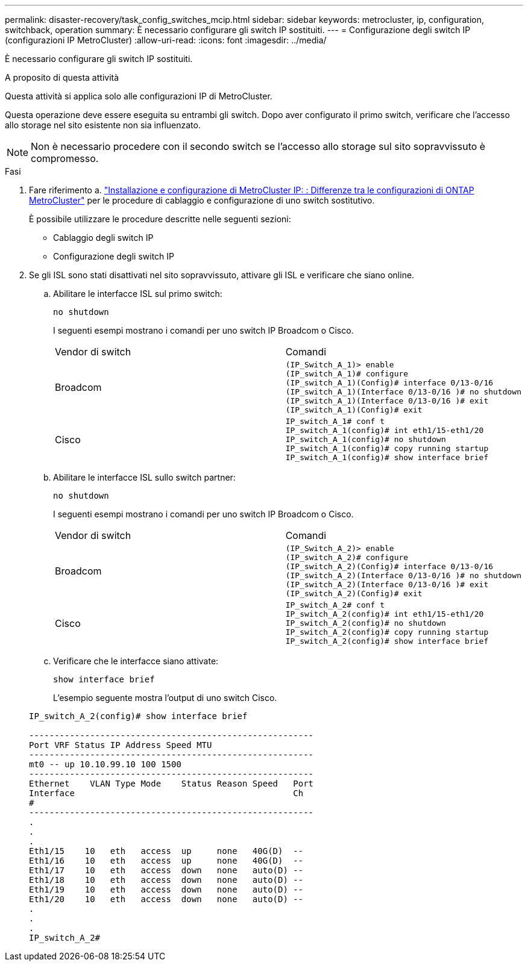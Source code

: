 ---
permalink: disaster-recovery/task_config_switches_mcip.html 
sidebar: sidebar 
keywords: metrocluster, ip, configuration, switchback, operation 
summary: È necessario configurare gli switch IP sostituiti. 
---
= Configurazione degli switch IP (configurazioni IP MetroCluster)
:allow-uri-read: 
:icons: font
:imagesdir: ../media/


[role="lead"]
È necessario configurare gli switch IP sostituiti.

.A proposito di questa attività
Questa attività si applica solo alle configurazioni IP di MetroCluster.

Questa operazione deve essere eseguita su entrambi gli switch. Dopo aver configurato il primo switch, verificare che l'accesso allo storage nel sito esistente non sia influenzato.


NOTE: Non è necessario procedere con il secondo switch se l'accesso allo storage sul sito sopravvissuto è compromesso.

.Fasi
. Fare riferimento a. link:../install-ip/concept_considerations_differences.html["Installazione e configurazione di MetroCluster IP: : Differenze tra le configurazioni di ONTAP MetroCluster"] per le procedure di cablaggio e configurazione di uno switch sostitutivo.
+
È possibile utilizzare le procedure descritte nelle seguenti sezioni:

+
** Cablaggio degli switch IP
** Configurazione degli switch IP


. Se gli ISL sono stati disattivati nel sito sopravvissuto, attivare gli ISL e verificare che siano online.
+
.. Abilitare le interfacce ISL sul primo switch:
+
`no shutdown`

+
I seguenti esempi mostrano i comandi per uno switch IP Broadcom o Cisco.

+
|===


| Vendor di switch | Comandi 


 a| 
Broadcom
 a| 
[listing]
----
(IP_Switch_A_1)> enable
(IP_switch_A_1)# configure
(IP_switch_A_1)(Config)# interface 0/13-0/16
(IP_switch_A_1)(Interface 0/13-0/16 )# no shutdown
(IP_switch_A_1)(Interface 0/13-0/16 )# exit
(IP_switch_A_1)(Config)# exit
----


 a| 
Cisco
 a| 
[listing]
----
IP_switch_A_1# conf t
IP_switch_A_1(config)# int eth1/15-eth1/20
IP_switch_A_1(config)# no shutdown
IP_switch_A_1(config)# copy running startup
IP_switch_A_1(config)# show interface brief
----
|===
.. Abilitare le interfacce ISL sullo switch partner:
+
`no shutdown`

+
I seguenti esempi mostrano i comandi per uno switch IP Broadcom o Cisco.

+
|===


| Vendor di switch | Comandi 


 a| 
Broadcom
 a| 
[listing]
----
(IP_Switch_A_2)> enable
(IP_switch_A_2)# configure
(IP_switch_A_2)(Config)# interface 0/13-0/16
(IP_switch_A_2)(Interface 0/13-0/16 )# no shutdown
(IP_switch_A_2)(Interface 0/13-0/16 )# exit
(IP_switch_A_2)(Config)# exit
----


 a| 
Cisco
 a| 
[listing]
----
IP_switch_A_2# conf t
IP_switch_A_2(config)# int eth1/15-eth1/20
IP_switch_A_2(config)# no shutdown
IP_switch_A_2(config)# copy running startup
IP_switch_A_2(config)# show interface brief
----
|===
.. Verificare che le interfacce siano attivate:
+
`show interface brief`

+
L'esempio seguente mostra l'output di uno switch Cisco.

+
[listing]
----
IP_switch_A_2(config)# show interface brief

--------------------------------------------------------
Port VRF Status IP Address Speed MTU
--------------------------------------------------------
mt0 -- up 10.10.99.10 100 1500
--------------------------------------------------------
Ethernet    VLAN Type Mode    Status Reason Speed   Port
Interface                                           Ch
#
--------------------------------------------------------
.
.
.
Eth1/15    10   eth   access  up     none   40G(D)  --
Eth1/16    10   eth   access  up     none   40G(D)  --
Eth1/17    10   eth   access  down   none   auto(D) --
Eth1/18    10   eth   access  down   none   auto(D) --
Eth1/19    10   eth   access  down   none   auto(D) --
Eth1/20    10   eth   access  down   none   auto(D) --
.
.
.
IP_switch_A_2#
----



